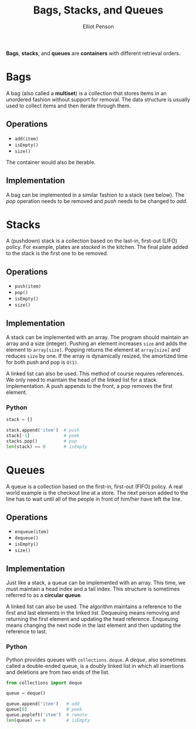 #+TITLE: Bags, Stacks, and Queues
#+AUTHOR: Elliot Penson

*Bags*, *stacks*, and *queues* are *containers* with different retrieval orders.

* Bags

  A bag (also called a *multiset*) is a collection that stores items in an
  unordered fashion without support for removal. The data structure is usually
  used to collect items and then iterate through them.

** Operations

   - ~add(item)~
   - ~isEmpty()~
   - ~size()~

   The container would also be iterable.

** Implementation

   A bag can be implemented in a similar fashion to a stack (see below). The
   /pop/ operation needs to be removed and /push/ needs to be changed to /add/.

* Stacks

  A (pushdown) stack is a collection based on the last-in, first-out (LIFO)
  policy. For example, plates are /stacked/ in the kitchen. The final plate
  added to the stack is the first one to be removed.

** Operations

   - ~push(item)~
   - ~pop()~
   - ~isEmpty()~
   - ~size()~

** Implementation

   A stack can be implemented with an array. The program should maintain an
   array and a size (integer). Pushing an element increases ~size~ and adds the
   element to ~array[size]~. Popping returns the element at ~array[size]~ and
   reduces ~size~ by one. If the array is dynamically resized, the amortized
   time for both push and pop is ~O(1)~.

   A linked list can also be used. This method of course requires references. We
   only need to maintain the head of the linked list for a stack
   implementation. A push appends to the front, a pop removes the first element.

*** Python

    #+BEGIN_SRC python
      stack = []

      stack.append('item')  # push
      stack[-1]             # peek
      stacks.pop()          # pop
      len(stack) == 0       # isEmpty
    #+END_SRC

* Queues

  A queue is a collection based on the first-in, first-out (FIFO) policy. A real
  world example is the checkout line at a store. The next person added to the
  line has to wait until all of the people in front of him/her have left the
  line.

** Operations

   - ~enqueue(item)~
   - ~dequeue()~
   - ~isEmpty()~
   - ~size()~

** Implementation

   Just like a stack, a queue can be implemented with an array. This time, we
   must maintain a head index and a tail index. This structure is sometimes
   referred to as a *circular queue*.

   A linked list can also be used. The algorithm maintains a reference to the
   first and last elements in the linked list. Dequeuing means removing and
   returning the first element and updating the head reference. Enqueuing means
   changing the next node in the last element and then updating the reference to
   last.

*** Python

    Python provides queues with ~collections.deque~. A /deque/, also sometimes
    called a double-ended queue, is a doubly linked list in which all insertions
    and deletions are from two ends of the list.

    #+BEGIN_SRC python
      from collections import deque

      queue = deque()

      queue.append('item')   # add
      queue[0]               # peek
      queue.popleft('item')  # remote
      len(queue) == 0        # isEmpty
    #+END_SRC
